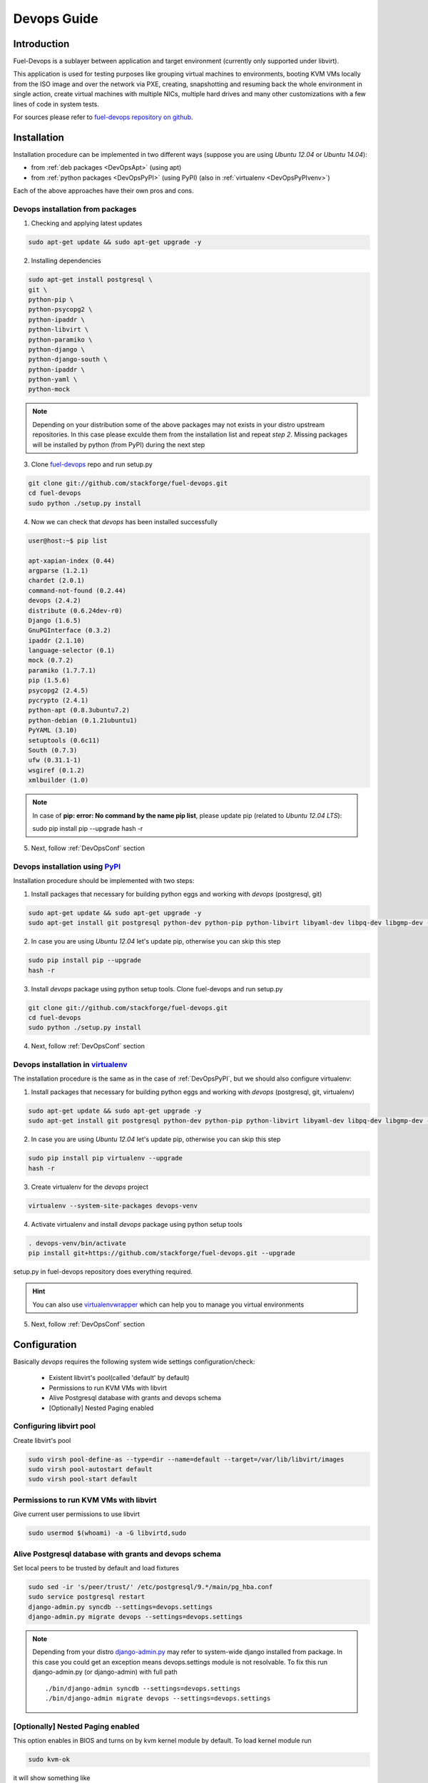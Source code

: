 Devops Guide
============

Introduction
------------

Fuel-Devops is a sublayer between application and target environment (currently
only supported under libvirt).


This application is used for testing purposes like grouping virtual machines to
environments, booting KVM VMs locally from the ISO image and over the network
via PXE, creating, snapshotting and resuming back the whole environment in
single action, create virtual machines with multiple NICs, multiple hard drives
and many other customizations with a few lines of code in system tests. 

For sources please refer to `fuel-devops repository on github <https://github.com/stackforge/fuel-devops>`_.


Installation
-------------

Installation procedure can be implemented in two different ways (suppose you are using *Ubuntu 12.04* or *Ubuntu 14.04*):

* from :ref:`deb packages <DevOpsApt>` (using apt)
* from :ref:`python packages <DevOpsPyPI>` (using PyPI) (also in :ref:`virtualenv <DevOpsPyPIvenv>`)

Each of the above approaches have their own pros and cons.

.. _DevOpsApt:

Devops installation from packages
~~~~~~~~~~~~~~~~~~~~~~~~~~~~~~~~~

1. Checking and applying latest updates

.. code-block:: bash

    sudo apt-get update && sudo apt-get upgrade -y

2. Installing dependencies

.. code-block:: bash

    sudo apt-get install postgresql \
    git \
    python-pip \
    python-psycopg2 \
    python-ipaddr \
    python-libvirt \
    python-paramiko \
    python-django \
    python-django-south \
    python-ipaddr \
    python-yaml \
    python-mock

.. note:: Depending on your distribution some of the above packages may not exists in your distro upstream repositories. In this case please exculde them from the installation list and repeat *step 2*. Missing packages will be installed by python (from PyPI) during the next step

3. Clone `fuel-devops <https://github.com/stackforge/fuel-devops>`_ repo and run setup.py
   
.. code-block:: bash
    
    git clone git://github.com/stackforge/fuel-devops.git
    cd fuel-devops
    sudo python ./setup.py install


4. Now we can check that *devops* has been installed successfully


.. code-block:: bash
   
    user@host:~$ pip list

    apt-xapian-index (0.44)
    argparse (1.2.1)
    chardet (2.0.1)
    command-not-found (0.2.44)
    devops (2.4.2)
    distribute (0.6.24dev-r0)
    Django (1.6.5)
    GnuPGInterface (0.3.2)
    ipaddr (2.1.10)
    language-selector (0.1)
    mock (0.7.2)
    paramiko (1.7.7.1)
    pip (1.5.6)
    psycopg2 (2.4.5)
    pycrypto (2.4.1)
    python-apt (0.8.3ubuntu7.2)
    python-debian (0.1.21ubuntu1)
    PyYAML (3.10)
    setuptools (0.6c11)
    South (0.7.3)
    ufw (0.31.1-1)
    wsgiref (0.1.2)
    xmlbuilder (1.0)


.. note:: In case of **pip: error: No command by the name pip list**, please update pip (related to *Ubuntu 12.04 LTS*):

        sudo pip install pip --upgrade
        hash -r

5. Next, follow :ref:`DevOpsConf` section

.. _DevOpsPyPI:
    
Devops installation using `PyPI <https://pypi.python.org/pypi>`_
~~~~~~~~~~~~~~~~~~~~~~~~~~~~~~~~~~~~~~~~~~~~~~~~~~~~~~~~~~~~~~~~~

Installation procedure should be implemented with two steps:

1. Install packages that necessary for building python eggs and working with *devops* (postgresql, git)

.. code-block:: bash

    sudo apt-get update && sudo apt-get upgrade -y
    sudo apt-get install git postgresql python-dev python-pip python-libvirt libyaml-dev libpq-dev libgmp-dev -y

2. In case you are using *Ubuntu 12.04* let's update pip, otherwise you can skip this step

.. code-block:: bash

    sudo pip install pip --upgrade
    hash -r

3. Install *devops* package using python setup tools. Clone fuel-devops and run setup.py

.. code-block:: bash

    git clone git://github.com/stackforge/fuel-devops.git
    cd fuel-devops
    sudo python ./setup.py install

4. Next, follow :ref:`DevOpsConf` section

.. _DevOpsPyPIvenv:

Devops installation in `virtualenv <http://virtualenv.readthedocs.org/en/latest/virtualenv.html>`_ 
~~~~~~~~~~~~~~~~~~~~~~~~~~~~~~~~~~~~~~~~~~~~~~~~~~~~~~~~~~~~~~~~~~~~~~~~~~~~~~~~~~~~~~~~~~~~~~~~~~~

The installation procedure is the same as in the case of :ref:`DevOpsPyPI`, but we should also configure virtualenv:

1. Install packages that necessary for building python eggs and working with *devops* (postgresql, git, virtualenv)

.. code-block:: bash

    sudo apt-get update && sudo apt-get upgrade -y
    sudo apt-get install git postgresql python-dev python-pip python-libvirt libyaml-dev libpq-dev libgmp-dev -y

2. In case you are using *Ubuntu 12.04* let's update pip, otherwise you can skip this step

.. code-block:: bash

    sudo pip install pip virtualenv --upgrade
    hash -r

3. Create virtualenv for the *devops* project

.. code-block:: bash

    virtualenv --system-site-packages devops-venv

4. Activate virtualenv and install *devops* package using python setup tools

.. code-block:: bash

    . devops-venv/bin/activate
    pip install git+https://github.com/stackforge/fuel-devops.git --upgrade

setup.py in fuel-devops repository does everything required.


.. hint:: You can also use `virtualenvwrapper <http://virtualenvwrapper.readthedocs.org/>`_ which can help you to manage you virtual environments


5. Next, follow :ref:`DevOpsConf` section


.. _DevOpsConf:

Configuration
--------------

Basically *devops* requires the following system wide settings configuration/check:

 * Existent libvirt's pool(called 'default' by default)
 * Permissions to run KVM VMs with libvirt
 * Alive Postgresql database with grants and devops schema
 * [Optionally] Nested Paging enabled

Configuring libvirt pool
~~~~~~~~~~~~~~~~~~~~~~~~~

Create libvirt's pool

.. code-block:: bash

    sudo virsh pool-define-as --type=dir --name=default --target=/var/lib/libvirt/images
    sudo virsh pool-autostart default
    sudo virsh pool-start default

Permissions to run KVM VMs with libvirt
~~~~~~~~~~~~~~~~~~~~~~~~~~~~~~~~~~~~~~~

Give current user permissions to use libvirt

.. code-block:: bash

    sudo usermod $(whoami) -a -G libvirtd,sudo

Alive Postgresql database with grants and devops schema
~~~~~~~~~~~~~~~~~~~~~~~~~~~~~~~~~~~~~~~~~~~~~~~~~~~~~~~

Set local peers to be trusted by default and load fixtures

.. code-block:: bash

    sudo sed -ir 's/peer/trust/' /etc/postgresql/9.*/main/pg_hba.conf
    sudo service postgresql restart
    django-admin.py syncdb --settings=devops.settings
    django-admin.py migrate devops --settings=devops.settings

.. note:: Depending from your distro `django-admin.py <http://django-admin-tools.readthedocs.org>`_ may refer to system-wide django installed from package.
    In this case you could get an exception means devops.settings module is not resolvable. To fix this run django-admin.py (or django-admin) with full path ::

    ./bin/django-admin syncdb --settings=devops.settings
    ./bin/django-admin migrate devops --settings=devops.settings


[Optionally] Nested Paging enabled
~~~~~~~~~~~~~~~~~~~~~~~~~~~~~~~~~~~

This option enables in BIOS and turns on by kvm kernel module by default.
To load kernel module run

.. code-block:: bash

    sudo kvm-ok

it will show something like

.. code-block:: bash

    INFO: /dev/kvm exists
    KVM acceleration can be used

Then run

.. code-block:: bash

    cat /sys/module/kvm_intel/parameters/nested

There will be Y letter.

Environment creation via Devops + Fuel_main
-------------------------------------------

1. Install basic packages

.. code-block:: bash

    sudo apt-get install libxslt1-dev libffi-dev -y


2. Clone fuel-main

.. code-block:: bash

    git clone https://github.com/stackforge/fuel-main
    cd fuel-main/

3. Install requirements

.. code-block:: bash

    . devops-venv/bin/activate
    pip install -r ./fuelweb_test/requirements.txt --upgrade

4. Prepare environment

Download Fuel ISO from `Nightly builds <http://https://fuel-jenkins.mirantis.com/view/ISO/job/publish_fuel_community_iso/>`_  or build it yourself (please, refer to :ref:`building-fuel-iso`)


Next, you need to define several variables for the future environment

.. code-block:: bash

    export ISO_PATH=<path_to_iso>
    export NODES_COUNT=<number_nodes>
    export ENV_NAME=<name_of_env>
    export VENV_PATH=<path_to_virtualenv>

Alternatively, you can edit this file to set them as a default values

.. code-block:: bash

    fuelweb_test/settings.py

Start tests by running this command

.. code-block:: bash

    export PYTHONPATH=$(pwd)
    ./utils/jenkins/system_tests.sh -t test -w $(pwd) -j fuelweb_test -i $ISO_PATH -o --group=setup

For more information about how tests work, read the usage information

.. code-block:: bash

    ./utils/jenkins/system_tests.sh -h

Important notes for Savanna and Murano tests
--------------------------------------------
 * Don't recommend to start tests without kvm
 * Put Savanna image savanna-0.3-vanilla-1.2.1-ubuntu-13.04.qcow2 (md5 9ab37ec9a13bb005639331c4275a308d) to /tmp/ before start for best performance. If Internet available the image will download automatically.
 * Put Murano image cloud-fedora.qcow2 (md5 6e5e2f149c54b898b3c272f11ae31125) to /tmp/ before start. Murano image available only internally.
 * Murano tests  without Internet connection on the instances will be failed
 * For Murano tests execute 'export SLAVE_NODE_MEMORY=5120' before tests run.
 * To get heat autoscale tests passed put image F17-x86_64-cfntools.qcow2 in /tmp before start

Run single OSTF tests several times
-----------------------------------
 * Export environment variable OSTF_TEST_NAME. Example: export OSTF_TEST_NAME='Request list of networks'
 * Export environment variable OSTF_TEST_RETRIES_COUNT. Example: export OSTF_TEST_RETRIES_COUNT=120
 * Execute test_ostf_repetable_tests from tests_strength package

Run tests ::

       sh "utils/jenkins/system_tests.sh" -t test \
            -w $(pwd) \
            -j "fuelweb_test" \
            -i "$ISO_PATH" \
            -V $(pwd)/venv/fuelweb_test \
            -o \
            --group=create_delete_ip_n_times_nova_flat

